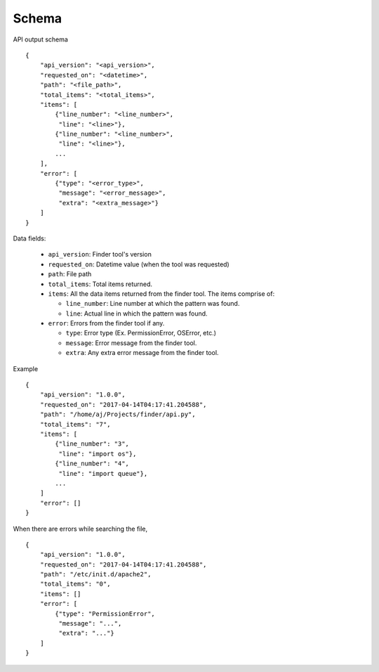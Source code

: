Schema
======

API output schema

::

    {
        "api_version": "<api_version>",
        "requested_on": "<datetime>",
        "path": "<file_path>",
        "total_items": "<total_items>",
        "items": [
            {"line_number": "<line_number>",
             "line": "<line>"},
            {"line_number": "<line_number>",
             "line": "<line>"},
            ...
        ],
        "error": [
            {"type": "<error_type>",
             "message": "<error_message>",
             "extra": "<extra_message>"}
        ]
    }


Data fields:

    - ``api_version``: Finder tool's version
    - ``requested_on``: Datetime value (when the tool was requested)
    - ``path``: File path
    - ``total_items``: Total items returned.
    - ``items``: All the data items returned from the finder tool. The items comprise of:

      * ``line_number``: Line number at which the pattern was found.
      * ``line``: Actual line in which the pattern was found.

    - ``error``: Errors from the finder tool if any.

      * ``type``: Error type (Ex. PermissionError, OSError, etc.)
      * ``message``: Error message from the finder tool.
      * ``extra``: Any extra error message from the finder tool.


Example

::

    {
        "api_version": "1.0.0",
        "requested_on": "2017-04-14T04:17:41.204588",
        "path": "/home/aj/Projects/finder/api.py",
        "total_items": "7",
        "items": [
            {"line_number": "3",
             "line": "import os"},
            {"line_number": "4",
             "line": "import queue"},
            ...
        ]
        "error": []
    }


When there are errors while searching the file,

::

    {
        "api_version": "1.0.0",
        "requested_on": "2017-04-14T04:17:41.204588",
        "path": "/etc/init.d/apache2",
        "total_items": "0",
        "items": []
        "error": [
            {"type": "PermissionError",
             "message": "...",
             "extra": "..."}
        ]
    }


